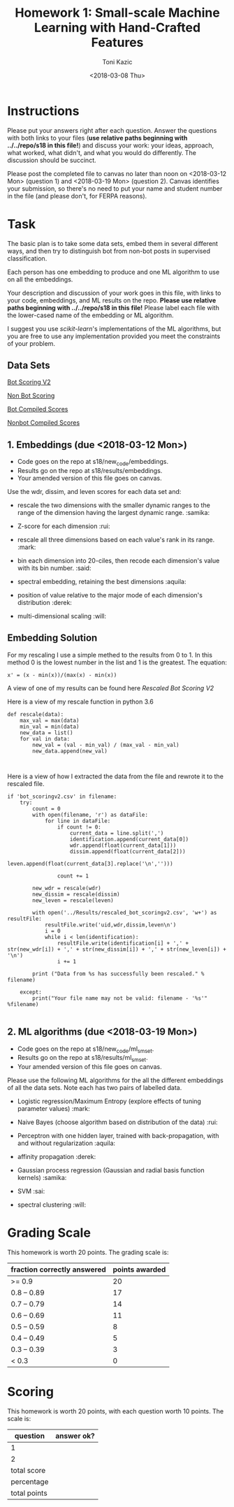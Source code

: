 #+title: Homework 1: Small-scale Machine Learning with Hand-Crafted Features
#+author: Toni Kazic
#+date: <2018-03-08 Thu>



* Instructions

Please put your answers right after each question.  Answer the questions
with both links to your files (*use relative paths beginning with
../../repo/s18 in this file!*) and discuss your work: your ideas, approach,
what worked, what didn't, and what you would do differently.  The
discussion should be succinct.


Please post the completed file to canvas no later than noon on
<2018-03-12 Mon> (question 1) and <2018-03-19 Mon> (question 2).
Canvas identifies your submission, so there's no need to put your name and
student number in the file (and please don't, for FERPA reasons).



* Task

The basic plan is to take some data sets, embed them in several different
ways, and then try to distinguish bot from non-bot posts in supervised
classification. 


Each person has one embedding to produce and one ML algorithm to use on all
the embeddings.


Your description and discussion of your work goes in this file, with links
to your code, embeddings, and ML results on the repo. *Please use relative
paths beginning with ../../repo/s18 in this file!* Please label each file
with the lower-cased name of the embedding or ML algorithm.


I suggest you use [[ http://scikit-learn.org/stable/modules/linear_model.html][scikit-learn]]'s implementations of the ML algorithms, but
you are free to use any implementation provided you meet the constraints of
your problem.



** Data Sets

  [[./data/bot_scoringv2.csv][Bot Scoring V2]]

  [[./data/nonbot_scoring.csv][Non Bot Scoring]]

  [[./data/train_test_data/bot_compiled_scores.csv][Bot Compiled Scores]] 

  [[./data/train_test_data/nonbot_compiled_scores.csv][Nonbot Compiled Scores]]



** 1.  Embeddings (due <2018-03-12 Mon>)

+ Code goes on the repo at s18/new_code/embeddings.
+ Results go on the repo at s18/results/embeddings.
+ Your amended version of this file goes on canvas.


Use the wdr, dissim, and leven scores for each data set and:

   + rescale the two dimensions with the smaller dynamic ranges to the
     range of the dimension having the largest dynamic range. :samika:

   + Z-score for each dimension :rui:

   + rescale all three dimensions based on each value's rank in its
     range. :mark:

   + bin each dimension into 20-ciles, then recode each dimension's value
     with its bin number. :said:

   + spectral embedding, retaining the best dimensions :aquila:

   + position of value relative to the major mode of each dimension's
     distribution :derek:

   + multi-dimensional scaling :will:


** Embedding Solution 

For my rescaling I use a simple methed to the results from 0 to 1. 
In this method 0 is the lowest number in the list and 1 is the 
greatest. The equation:
#+name: Rescaling Algo
#+BEGIN_SRC calc
x' = (x - min(x))/(max(x) - min(x))
#+END_SRC 

A view of one of my results can be found here [[results/embeddings/rescaled_bot_scoringv2.csv][Rescaled Bot Scoring V2]]

Here is a view of my rescale function in python 3.6
#+BEGIN_SRC 
def rescale(data):
	max_val = max(data)
	min_val = min(data)
	new_data = list()
	for val in data:
		new_val = (val - min_val) / (max_val - min_val)
		new_data.append(new_val)


#+END_SRC

Here is a view of how I extracted the data from the file and rewrote it to
the rescaled file.

#+BEGIN_SRC
if 'bot_scoringv2.csv' in filename:
	try:
		count = 0
		with open(filename, 'r') as dataFile:
			for line in dataFile:
				if count != 0:
					current_data = line.split(',')
					identification.append(current_data[0])
					wdr.append(float(current_data[1]))
					dissim.append(float(current_data[2]))
					leven.append(float(current_data[3].replace('\n','')))

				count += 1

		new_wdr = rescale(wdr)
		new_dissim = rescale(dissim)
		new_leven = rescale(leven)

		with open('../Results/rescaled_bot_scoringv2.csv', 'w+') as resultFile:
			resultFile.write('uid,wdr,dissim,leven\n')
			i = 0
			while i < len(identification):
				resultFile.write(identification[i] + ',' + str(new_wdr[i]) + ',' + str(new_dissim[i]) + ',' + str(new_leven[i]) + '\n')
				i += 1

		print ("Data from %s has successfully been rescaled." % filename)

	except:
		print("Your file name may not be valid: filename - '%s'" %filename)

#+END_SRC

** 2.  ML algorithms (due <2018-03-19 Mon>)

+ Code goes on the repo at s18/new_code/ml_sm_set.
+ Results go on the repo at s18/results/ml_sm_set.
+ Your amended version of this file goes on canvas.



Please use the following ML algorithms for the all the different embeddings
of all the data sets.  Note each has two pairs of labelled data.


   + Logistic regression/Maximum Entropy (explore effects of tuning parameter
     values)  :mark:

   + Naive Bayes (choose algorithm based on distribution of the data) :rui:

   + Perceptron with one hidden layer, trained with back-propagation, with
     and without regularization :aquila:

   + affinity propagation :derek:

   + Gaussian process regression (Gaussian and radial basis function kernels) :samika:

   + SVM :sai:

   + spectral clustering :will:





* Grading Scale

This homework is worth 20 points. The grading scale is:  


| fraction correctly answered | points awarded |
|-----------------------------+----------------|
| >= 0.9                      |             20 |
| 0.8 -- 0.89                 |             17 |
| 0.7 -- 0.79                 |             14 |
| 0.6 -- 0.69                 |             11 |
| 0.5 -- 0.59                 |              8 |
| 0.4 -- 0.49                 |              5 |
| 0.3 -- 0.39                 |              3 |
| < 0.3                       |              0 |







* Scoring

This homework is worth 20 points, with each question worth 10 points.  The
scale is:


| question     | answer ok? |
|--------------+------------|
| 1            |            |
| 2            |            |
|--------------+------------|
| total score  |            |
| percentage   |            |
| total points |            |
#+TBLFM: @4$2=vsum(@2..@3)::@5$2=@4/20



